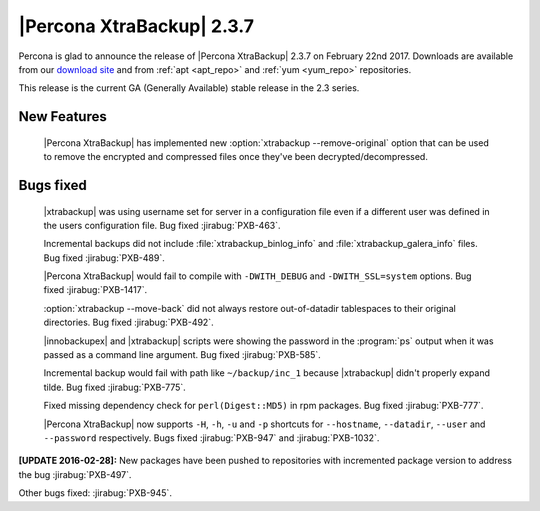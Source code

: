 ==========================
|Percona XtraBackup| 2.3.7
==========================

Percona is glad to announce the release of |Percona XtraBackup| 2.3.7 on
February 22nd 2017. Downloads are available from our `download site
<http://www.percona.com/downloads/XtraBackup/Percona-XtraBackup-2.3.7/>`_ and
from :ref:`apt <apt_repo>` and :ref:`yum <yum_repo>` repositories.

This release is the current GA (Generally Available) stable release in the 2.3
series.

New Features
============

 |Percona XtraBackup| has implemented new
 :option:`xtrabackup --remove-original` option that can be used to remove the
 encrypted and compressed files once they've been decrypted/decompressed.

Bugs fixed
==========

 |xtrabackup| was using username set for server in a configuration file even if
 a different user was defined in the users configuration file. Bug fixed
 :jirabug:`PXB-463`.

 Incremental backups did not include :file:`xtrabackup_binlog_info` and
 :file:`xtrabackup_galera_info` files. Bug fixed :jirabug:`PXB-489`.

 |Percona XtraBackup| would fail to compile with ``-DWITH_DEBUG`` and
 ``-DWITH_SSL=system`` options. Bug fixed :jirabug:`PXB-1417`.

 :option:`xtrabackup --move-back` did not always restore out-of-datadir
 tablespaces to their original directories. Bug fixed :jirabug:`PXB-492`.

 |innobackupex| and |xtrabackup| scripts were showing the password in the
 :program:`ps` output when it was passed as a command line argument. Bug fixed
 :jirabug:`PXB-585`.

 Incremental backup would fail with path like ``~/backup/inc_1``
 because |xtrabackup| didn't properly expand tilde. Bug fixed :jirabug:`PXB-775`.

 Fixed missing dependency check for ``perl(Digest::MD5)`` in rpm packages. Bug
 fixed :jirabug:`PXB-777`.

 |Percona XtraBackup| now supports ``-H``, ``-h``, ``-u`` and ``-p`` shortcuts
 for ``--hostname``, ``--datadir``, ``--user`` and ``--password`` respectively.
 Bugs fixed :jirabug:`PXB-947` and :jirabug:`PXB-1032`.

**[UPDATE 2016-02-28]:** New packages have been pushed to repositories with
incremented package version to address the bug :jirabug:`PXB-497`.

Other bugs fixed: :jirabug:`PXB-945`.
